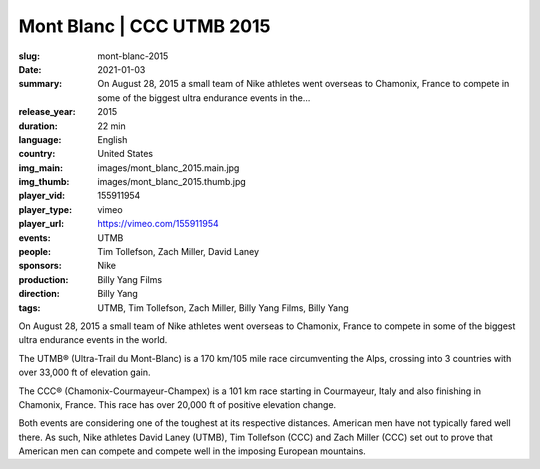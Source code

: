 Mont Blanc | CCC UTMB 2015
##########################

:slug: mont-blanc-2015
:date: 2021-01-03
:summary: On August 28, 2015 a small team of Nike athletes went overseas to Chamonix, France to compete in some of the biggest ultra endurance events in the...
:release_year: 2015
:duration: 22 min
:language: English
:country: United States
:img_main: images/mont_blanc_2015.main.jpg
:img_thumb: images/mont_blanc_2015.thumb.jpg
:player_vid: 155911954
:player_type: vimeo
:player_url: https://vimeo.com/155911954
:events: UTMB
:people: Tim Tollefson, Zach Miller, David Laney
:sponsors: Nike
:production: Billy Yang Films
:direction: Billy Yang
:tags: UTMB, Tim Tollefson, Zach Miller, Billy Yang Films, Billy Yang

On August 28, 2015 a small team of Nike athletes went overseas to Chamonix, France to compete in some of the biggest ultra endurance events in the world.

The UTMB® (Ultra-Trail du Mont-Blanc) is a 170 km/105 mile race circumventing the Alps, crossing into 3 countries with over 33,000 ft of elevation gain.

The CCC® (Chamonix-Courmayeur-Champex) is a 101 km race starting in Courmayeur, Italy and also finishing in Chamonix, France. This race has over 20,000 ft of positive elevation change.

Both events are considering one of the toughest at its respective distances. American men have not typically fared well there. As such, Nike athletes David Laney (UTMB), Tim Tollefson (CCC) and Zach Miller (CCC) set out to prove that American men can compete and compete well in the imposing European mountains.
